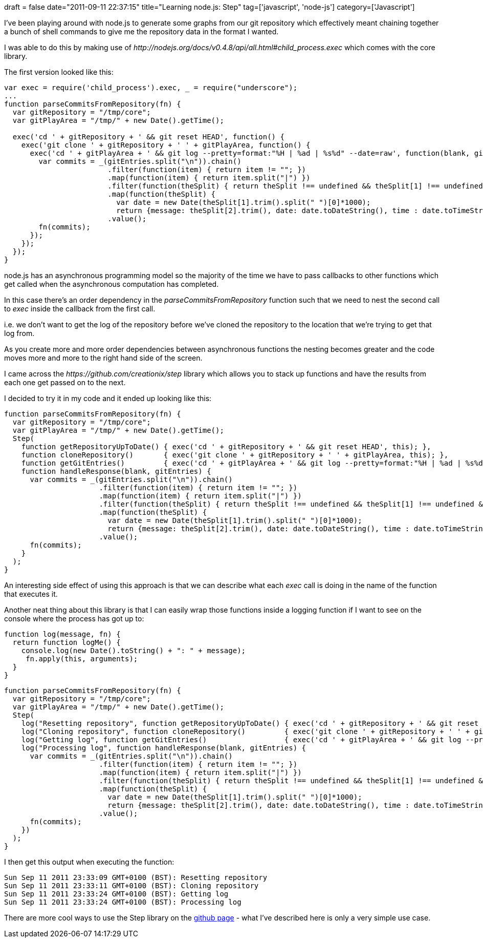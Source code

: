 +++
draft = false
date="2011-09-11 22:37:15"
title="Learning node.js: Step"
tag=['javascript', 'node-js']
category=['Javascript']
+++

I've been playing around with node.js to generate some graphs from our git repository which effectively meant chaining together a bunch of shell commands to give me the repository data in the format I wanted.

I was able to do this by making use of +++<cite>+++http://nodejs.org/docs/v0.4.8/api/all.html#child_process.exec[child_process]+++</cite>+++ which comes with the core library.

The first version looked like this:

[source,javascript]
----

var exec = require('child_process').exec, _ = require("underscore");
...
function parseCommitsFromRepository(fn) {
  var gitRepository = "/tmp/core";
  var gitPlayArea = "/tmp/" + new Date().getTime();

  exec('cd ' + gitRepository + ' && git reset HEAD', function() {
    exec('git clone ' + gitRepository + ' ' + gitPlayArea, function() {
      exec('cd ' + gitPlayArea + ' && git log --pretty=format:"%H | %ad | %s%d" --date=raw', function(blank, gitEntries) {
        var commits = _(gitEntries.split("\n")).chain()
                        .filter(function(item) { return item != ""; })
                        .map(function(item) { return item.split("|") })
                        .filter(function(theSplit) { return theSplit !== undefined && theSplit[1] !== undefined && theSplit[2] !== undefined; })
                        .map(function(theSplit) {
                          var date = new Date(theSplit[1].trim().split(" ")[0]*1000);
                          return {message: theSplit[2].trim(), date: date.toDateString(), time : date.toTimeString()}; })
                        .value();			
        fn(commits);
      });		
    });
  });
}
----

node.js has an asynchronous programming model so the majority of the time we have to pass callbacks to other functions which get called when the asynchronous computation has completed.

In this case there's an order dependency in the +++<cite>+++parseCommitsFromRepository+++</cite>+++ function such that we need to nest the second call to +++<cite>+++exec+++</cite>+++  inside the callback from the first call.

i.e. we don't want to get the log of the repository before we've cloned the repository to the location that we're trying to get that log from.

As you create more and more order dependencies between asynchronous functions the nesting becomes greater and the code moves more and more to the right hand side of the screen.

I came across the +++<cite>+++https://github.com/creationix/step[Step]+++</cite>+++ library which allows you to stack up functions and have the results from each one get passed on to the next.

I decided to try it in my code and it ended up looking like this:

[source,javascript]
----

function parseCommitsFromRepository(fn) {	
  var gitRepository = "/tmp/core";
  var gitPlayArea = "/tmp/" + new Date().getTime();	
  Step(
    function getRepositoryUpToDate() { exec('cd ' + gitRepository + ' && git reset HEAD', this); },
    function cloneRepository()       { exec('git clone ' + gitRepository + ' ' + gitPlayArea, this); },
    function getGitEntries()         { exec('cd ' + gitPlayArea + ' && git log --pretty=format:"%H | %ad | %s%d" --date=raw', this); },
    function handleResponse(blank, gitEntries) {
      var commits = _(gitEntries.split("\n")).chain()
                      .filter(function(item) { return item != ""; })
                      .map(function(item) { return item.split("|") })
                      .filter(function(theSplit) { return theSplit !== undefined && theSplit[1] !== undefined && theSplit[2] !== undefined; })
                      .map(function(theSplit) {
                        var date = new Date(theSplit[1].trim().split(" ")[0]*1000);
                        return {message: theSplit[2].trim(), date: date.toDateString(), time : date.toTimeString()}; })
                      .value();			
      fn(commits);
    }
  );	
}
----

An interesting side effect of using this approach is that we can describe what each +++<cite>+++exec+++</cite>+++ call is doing in the name of the function that executes it.

Another neat thing about this library is that I can easily wrap those functions inside a logging function if I want to see on the console where the process has got up to:

[source,javascript]
----

function log(message, fn) {
  return function logMe() {
    console.log(new Date().toString() + ": " + message);
     fn.apply(this, arguments);
  }
}
----

[source,javascript]
----

function parseCommitsFromRepository(fn) {	
  var gitRepository = "/tmp/core";
  var gitPlayArea = "/tmp/" + new Date().getTime();	
  Step(
    log("Resetting repository", function getRepositoryUpToDate() { exec('cd ' + gitRepository + ' && git reset HEAD', this); }),
    log("Cloning repository", function cloneRepository()         { exec('git clone ' + gitRepository + ' ' + gitPlayArea, this); }),
    log("Getting log", function getGitEntries()                  { exec('cd ' + gitPlayArea + ' && git log --pretty=format:"%H | %ad | %s%d" --date=raw', this); }),
    log("Processing log", function handleResponse(blank, gitEntries) {
      var commits = _(gitEntries.split("\n")).chain()
                      .filter(function(item) { return item != ""; })
                      .map(function(item) { return item.split("|") })
                      .filter(function(theSplit) { return theSplit !== undefined && theSplit[1] !== undefined && theSplit[2] !== undefined; })
                      .map(function(theSplit) {
                        var date = new Date(theSplit[1].trim().split(" ")[0]*1000);
                        return {message: theSplit[2].trim(), date: date.toDateString(), time : date.toTimeString()}; })
                      .value();			
      fn(commits);
    })
  );	
}
----

I then get this output when executing the function:

[source,text]
----

Sun Sep 11 2011 23:33:09 GMT+0100 (BST): Resetting repository
Sun Sep 11 2011 23:33:11 GMT+0100 (BST): Cloning repository
Sun Sep 11 2011 23:33:24 GMT+0100 (BST): Getting log
Sun Sep 11 2011 23:33:24 GMT+0100 (BST): Processing log
----

There are more cool ways to use the Step library on the https://github.com/creationix/step[github page] - what I've described here is only a very simple use case.
